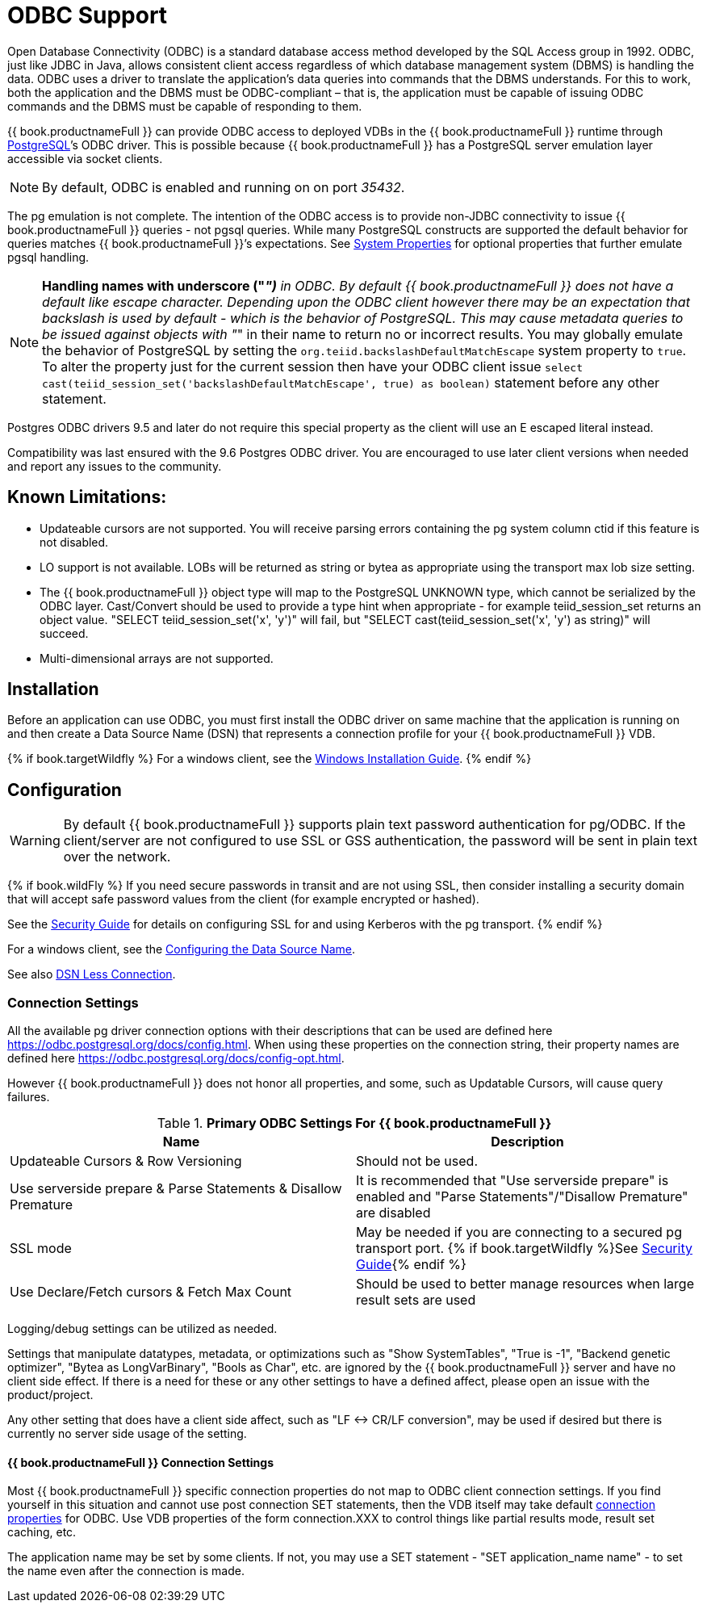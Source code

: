 
[id="client-dev-ODBC_Support-ODBC-Support"]
= ODBC Support

Open Database Connectivity (ODBC) is a standard database access method developed by the SQL Access group in 1992. ODBC, just like JDBC in Java, allows consistent client access regardless of which database management system (DBMS) is handling the data. ODBC uses a driver to translate the application’s data queries into commands that the DBMS understands. For this to work, both the application and the DBMS must be ODBC-compliant – that is, the application must be capable of issuing ODBC commands and the DBMS must be capable of responding to them.

{{ book.productnameFull }} can provide ODBC access to deployed VDBs in the {{ book.productnameFull }} runtime through http://www.postgresql.org/[PostgreSQL]’s ODBC driver. This is possible because {{ book.productnameFull }} has a PostgreSQL server emulation layer accessible via socket clients.

NOTE: By default, ODBC is enabled and running on on port _35432_.

The pg emulation is not complete. The intention of the ODBC access is to provide non-JDBC connectivity to issue {{ book.productnameFull }} queries - not pgsql queries. 
While many PostgreSQL constructs are supported the default behavior for queries matches {{ book.productnameFull }}’s expectations. 
See link:../admin/System_Properties.adoc[System Properties] for optional properties that further emulate pgsql handling.

NOTE: *Handling names with underscore ("_")* in ODBC. By default {{ book.productnameFull }} does not have a default like escape character.  Depending upon the ODBC client however there may be an expectation that backslash is used by default - which is the behavior of PostgreSQL.
This may cause metadata queries to be issued against objects with "_" in their name to return no or incorrect results.  You may globally emulate the behavior of PostgreSQL by setting the `org.teiid.backslashDefaultMatchEscape` system property to `true`. To alter the property just for the current session then have your ODBC client issue `select cast(teiid_session_set('backslashDefaultMatchEscape', true) as boolean)` statement before any other statement.  

Postgres ODBC drivers 9.5 and later do not require this special property as the client will use an E escaped literal instead.

Compatibility was last ensured with the 9.6 Postgres ODBC driver.  You are encouraged to use later client versions when needed and report any issues to the community.

[id="client-dev-ODBC_Support-Known-Limitations"]
== Known Limitations:

* Updateable cursors are not supported. You will receive parsing errors containing the pg system column ctid if this feature is not disabled.
* LO support is not available. LOBs will be returned as string or bytea as appropriate using the transport max lob size setting.
* The {{ book.productnameFull }} object type will map to the PostgreSQL UNKNOWN type, which cannot be serialized by the ODBC layer. Cast/Convert should be used to provide a type hint when appropriate - for example teiid_session_set returns an object value. "SELECT teiid_session_set('x', 'y')" will fail, but "SELECT cast(teiid_session_set('x', 'y') as string)" will succeed.
* Multi-dimensional arrays are not supported.

[id="client-dev-ODBC_Support-Installation"]
== Installation

Before an application can use ODBC, you must first install the ODBC
driver on same machine that the application is running on and then
create a Data Source Name (DSN) that represents a connection profile for
your {{ book.productnameFull }} VDB.

{% if book.targetWildfly %}
For a windows client, see the link:Installing_the_ODBC_Driver_Client.adoc[Windows Installation Guide].
{% endif %}

[id="client-dev-ODBC_Support-Configuration"]
== Configuration

WARNING: By default {{ book.productnameFull }} supports plain text password authentication for pg/ODBC. If the client/server are not configured to use SSL or GSS authentication, the password will be sent in plain text over the network. 

{% if book.wildFly %}
If you need secure passwords in transit and are not using SSL, then consider installing a security domain that will accept safe password values from the client (for example encrypted or hashed).

See the link:../security/Security_Guide.adoc[Security Guide] for details on configuring SSL for and using Kerberos with the pg transport.
{% endif %}

For a windows client, see the link:Configuring_the_Data_Source_Name_DSN.adoc[Configuring the Data Source Name].

See also link:DSN_Less_Connection.adoc[DSN Less Connection].

[id="client-dev-ODBC_Support-Connection-Settings"]
=== Connection Settings

All the available pg driver connection options with their descriptions that can be used are defined here https://odbc.postgresql.org/docs/config.html. When using these properties on the connection string, their property names are defined here https://odbc.postgresql.org/docs/config-opt.html.

However {{ book.productnameFull }} does not honor all properties, and some, such as Updatable Cursors, will cause query failures.

.*Primary ODBC Settings For {{ book.productnameFull }}*
|===
|Name |Description

|Updateable Cursors & Row Versioning
|Should not be used.

|Use serverside prepare & Parse Statements & Disallow Premature 
|It is recommended that "Use serverside prepare" is enabled and "Parse Statements"/"Disallow Premature" are disabled

|SSL mode
|May be needed if you are connecting to a secured pg transport port.  {% if book.targetWildfly %}See link:../security/Security_Guide.adoc[Security Guide]{% endif %}

|Use Declare/Fetch cursors & Fetch Max Count
|Should be used to better manage resources when large result sets are used
|===

Logging/debug settings can be utilized as needed.  

Settings that manipulate datatypes, metadata, or optimizations such as "Show SystemTables", "True is -1", "Backend genetic optimizer", "Bytea as LongVarBinary", "Bools as Char", etc. are ignored by the {{ book.productnameFull }} server and have no client side effect.  If there is a need for these or any other settings to have a defined affect, please open an issue with the product/project.

Any other setting that does have a client side affect, such as "LF <-> CR/LF conversion", may be used if desired but there is currently no server side usage of the setting.

[id="client-dev-ODBC_Support--bookproductnameFull-Connection-Settings"]
==== {{ book.productnameFull }} Connection Settings

Most {{ book.productnameFull }} specific connection properties do not map to ODBC client connection settings. If you find yourself in this situation and cannot use post connection SET statements, then the VDB itself may take default link:ODBC_Connection_Properties.adoc[connection properties] for ODBC. Use VDB properties of the form connection.XXX to control things like partial results mode, result set caching, etc.

The application name may be set by some clients.  If not, you may use a SET statement - "SET application_name name" - to set the name even after the connection is made.
